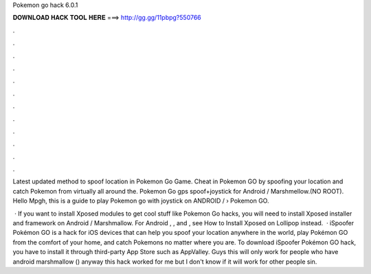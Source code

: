 Pokemon go hack 6.0.1



𝐃𝐎𝐖𝐍𝐋𝐎𝐀𝐃 𝐇𝐀𝐂𝐊 𝐓𝐎𝐎𝐋 𝐇𝐄𝐑𝐄 ===> http://gg.gg/11pbpg?550766



.



.



.



.



.



.



.



.



.



.



.



.

Latest updated method to spoof location in Pokemon Go Game. Cheat in Pokemon GO by spoofing your location and catch Pokemon from virtually all around the. Pokemon Go gps spoof+joystick for Android / Marshmellow.(NO ROOT). Hello Mpgh, this is a guide to play Pokemon go with joystick on ANDROID /  › Pokemon GO.

 · If you want to install Xposed modules to get cool stuff like Pokemon Go hacks, you will need to install Xposed installer and framework on Android / Marshmallow. For Android , , and , see How to Install Xposed on Lollipop instead.  · iSpoofer Pokémon GO is a hack for iOS devices that can help you spoof your location anywhere in the world, play Pokémon GO from the comfort of your home, and catch Pokemons no matter where you are. To download iSpoofer Pokémon GO hack, you have to install it through third-party App Store such as AppValley. Guys this will only work for people who have android marshmallow () anyway this hack worked for me but I don't know if it will work for other people sin.
